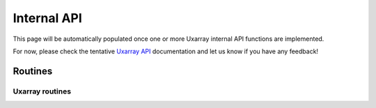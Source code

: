 Internal API
============

This page will be automatically populated once one or more
Uxarray internal API functions are implemented.

For now, please check the
tentative `Uxarray API
<https://github.com/UXARRAY/uxarray/blob/main/docs/user_api/uxarray_api.md>`_
documentation and let us know if you have any feedback!

Routines
--------

Uxarray routines
^^^^^^^^^^^^^^^^^^^^

.. autosummary::
   :nosignatures:
   :toctree: ./generated/
